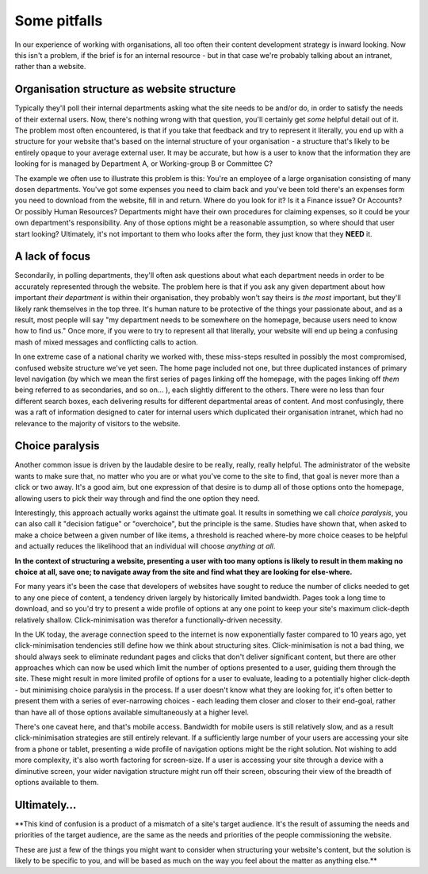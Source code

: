 Some pitfalls
=============

In our experience of working with organisations, all too often their content development strategy is inward looking. Now this isn't a problem, if the brief is for an internal resource - but in that case we're probably talking about an intranet, rather than a website.

Organisation structure as website structure
-------------------------------------------

Typically they'll poll their internal departments asking what the site needs to be and/or do, in order to satisfy the needs of their external users. Now, there's nothing wrong with that question, you'll certainly get *some* helpful detail out of it. The problem most often encountered, is that if you take that feedback and try to represent it literally, you end up with a structure for your website that's based on the internal structure of your organisation - a structure that's likely to be entirely opaque to your average external user. It may be accurate, but how is a user to know that the information they are looking for is managed by Department A, or Working-group B or Committee C?

The example we often use to illustrate this problem is this: You're an employee of a large organisation consisting of many dosen departments. You've got some expenses you need to claim back and you've been told there's an expenses form you need to download from the website, fill in and return. Where do you look for it? Is it a Finance issue? Or Accounts? Or possibly Human Resources? Departments might have their own procedures for claiming expenses, so it could be your own department's responsibility. Any of those options might be a reasonable assumption, so where should that user start looking? Ultimately, it's not important to them who looks after the form, they just know that they **NEED** it.

A lack of focus
---------------

Secondarily, in polling departments, they'll often ask questions about what each department needs in order to be accurately represented through the website. The problem here is that if you ask any given department about how important *their department* is within their organisation, they probably won't say theirs is *the most* important, but they'll likely rank themselves in the top three. It's human nature to be protective of the things your passionate about, and as a result, most people will say "my department needs to be somewhere on the homepage, because users need to know how to find us." Once more, if you were to try to represent all that literally, your website will end up being a confusing mash of mixed messages and conflicting calls to action.

In one extreme case of a national charity we worked with, these miss-steps resulted in possibly the most compromised, confused website structure we've yet seen. The home page included not one, but three duplicated instances of primary level navigation (by which we mean the first series of pages linking off the homepage, with the pages linking off *them* being referred to as secondaries, and so on… ), each slightly different to the others. There were no less than four different search boxes, each delivering results for different departmental areas of content. And most confusingly, there was a raft of information designed to cater for internal users which duplicated their organisation intranet, which had no relevance to the majority of visitors to the website.

Choice paralysis
----------------

Another common issue is driven by the laudable desire to be really, really, really helpful. The administrator of the website wants to make sure that, no matter who you are or what you've come to the site to find, that goal is never more than a click or two away. It's a good aim, but one expression of that desire is to dump all of those options onto the homepage, allowing users to pick their way through and find the one option they need.

Interestingly, this approach actually works against the ultimate goal. It results in something we call *choice paralysis*, you can also call it "decision fatigue" or "overchoice", but the principle is the same. Studies have shown that, when asked to make a choice between a given number of like items, a threshold is reached where-by more choice ceases to be helpful and actually reduces the likelihood that an individual will choose *anything at all*.

**In the context of structuring a website, presenting a user with too many options is likely to result in them making no choice at all, save one; to navigate away from the site and find what they are looking for else-where.**

For many years it's been the case that developers of websites have sought to reduce the number of clicks needed to get to any one piece of content, a tendency driven largely by historically limited bandwidth. Pages took a long time to download, and so you'd try to present a wide profile of options at any one point to keep your site's maximum click-depth relatively shallow. Click-minimisation was therefor a functionally-driven necessity.

In the UK today, the average connection speed to the internet is now exponentially faster compared to 10 years ago, yet click-minimisation tendencies still define how we think about structuring sites. Click-minimisation is not a bad thing, we should always seek to eliminate redundant pages and clicks that don't deliver significant content, but there are other approaches which can now be used which limit the number of options presented to a user, guiding them through the site. These might result in more limited profile of options for a user to evaluate, leading to a potentially higher click-depth - but minimising choice paralysis in the process. If a user doesn't know what they are looking for, it's often better to present them with a series of ever-narrowing choices - each leading them closer and closer to their end-goal, rather than have all of those options available simultaneously at a higher level.

There's one caveat here, and that's mobile access. Bandwidth for mobile users is still relatively slow, and as a result click-minimisation strategies are still entirely relevant. If a sufficiently large number of your users are accessing your site from a phone or tablet, presenting a wide profile of navigation options might be the right solution. Not wishing to add more complexity, it's also worth factoring for screen-size. If a user is accessing your site through a device with a diminutive screen, your wider navigation structure might run off their screen, obscuring their view of the breadth of options available to them.

Ultimately…
-----------

**This kind of confusion is a product of a mismatch of a site's target audience. It's the result of assuming the needs and priorities of the target audience, are the same as the needs and priorities of the people commissioning the website.

These are just a few of the things you might want to consider when structuring your website's content, but the solution is likely to be specific to you, and will be based as much on the way you feel about the matter as anything else.**
